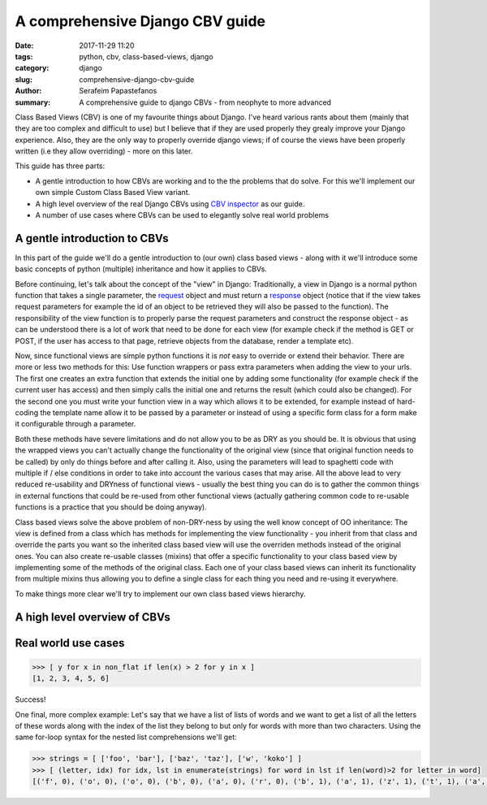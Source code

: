 A comprehensive Django CBV guide
################################

:date: 2017-11-29 11:20
:tags: python, cbv, class-based-views, django
:category: django
:slug: comprehensive-django-cbv-guide
:author: Serafeim Papastefanos
:summary: A comprehensive guide to django CBVs - from neophyte to more advanced

Class Based Views (CBV) is one of my favourite things about Django. I've heard
various rants about them (mainly that they are too complex and difficult to use)
but I believe that if they are used properly they grealy improve your Django
experience. Also, they are the only way to properly override django views; if
of course the views have been properly written (i.e they allow overriding) -
more on this later.

This guide has three parts:

- A gentle introduction to how CBVs are working and to the the problems that do solve. For this we'll implement
  our own simple Custom Class Based View variant.
- A high level overview of the real Django CBVs using `CBV inspector`_ as our guide.
- A number of use cases where CBVs can be used to elegantly solve real world problems

A gentle introduction to CBVs
=============================

In this part of the guide we'll do a gentle introduction to (our own) class based views -
along with it we'll introduce some basic concepts of python (multiple) inheritance and how
it applies to CBVs.

Before continuing, let's talk about the concept of the "view" in Django:
Traditionally, a view in Django is a normal python function that takes a single parameter,
the `request`_ object and must return a `response`_ object (notice that if the
view takes request parameters for example the id of an object to be retrieved
they will also be passed to the function). The responsibility of the
view function is to properly parse the request parameters and construct the
response object - as can be understood there is a lot of work that need to be
done for each view (for example check if the method is GET or POST, if the user
has access to that page, retrieve objects from the database, render a template etc).

Now, since functional views are simple python functions it is *not* easy to override
or extend their behavior. There are more or less two methods for this: Use function
wrappers or pass extra parameters when adding the view to your urls. The first one
creates an extra function that extends the initial one by adding some functionality
(for example check if the current user has access) and then simply calls the initial one
and returns the result (which could also be changed). For the second one you must
write your function view in a way which allows it to be extended, for example instead
of hard-coding the template name allow it to be passed by a parameter or instead
of using a specific form class for a form make it configurable through a parameter.

Both these methods have severe limitations and do not allow you to be as DRY as
you should be. It is obvious that using the wrapped views you can't actually
change the functionality of the original view (since that original function needs
to be called) by only do things before and after calling it. Also, using the
parameters will lead to spaghetti code with multiple if / else conditions in order
to take into account the various cases that may arise. All the above lead to
very reduced re-usability and DRYness of functional views - usually the best thing
you can do is to gather the common things in external functions that could be
re-used from other functional views (actually gathering common code to re-usable
functions is a practice that you should be doing anyway).

Class based views solve the above problem of non-DRY-ness by using the well know
concept of OO inheritance: The view is defined from a class which has methods
for implementing the view functionality - you inherit from that class and override
the parts you want so the inherited class based view will use the overriden methods instead
of the original ones. You can also create re-usable classes (mixins) that offer a specific
functionality to your class based view by implementing some of the methods of the
original class. Each one of your class based views can inherit its functionality from
multiple mixins thus allowing you to define a single class for each thing you need
and re-using it everywhere.

To make things more clear we'll try to implement our own class based views hierarchy.



A high level overview of CBVs
=============================

Real world use cases
====================


.. code-block:: python

    >>> [ y for x in non_flat if len(x) > 2 for y in x ]
    [1, 2, 3, 4, 5, 6]

Success!

One final, more complex example: Let's say that we have a list
of lists of words and we want to get a list of all the letters of these words
along with the index of the list they belong to
but only for words with more than two characters. Using the same
for-loop syntax for the nested list comprehensions we'll get:

.. code-block:: python

    >>> strings = [ ['foo', 'bar'], ['baz', 'taz'], ['w', 'koko'] ]
    >>> [ (letter, idx) for idx, lst in enumerate(strings) for word in lst if len(word)>2 for letter in word]
    [('f', 0), ('o', 0), ('o', 0), ('b', 0), ('a', 0), ('r', 0), ('b', 1), ('a', 1), ('z', 1), ('t', 1), ('a', 1), ('z', 1), ('k', 2), ('o', 2), ('k', 2), ('o', 2)]




.. _`CBV inspector`: http://ccbv.co.uk`
.. _`request`: https://docs.djangoproject.com/en/1.11/ref/request-response/#django.http.HttpRequest
.. _`response`: https://docs.djangoproject.com/en/1.11/ref/request-response/#django.http.HttpResponse
